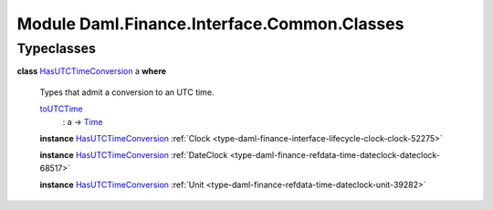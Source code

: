 .. Copyright (c) 2022 Digital Asset (Switzerland) GmbH and/or its affiliates. All rights reserved.
.. SPDX-License-Identifier: Apache-2.0

.. _module-daml-finance-interface-common-classes-96420:

Module Daml.Finance.Interface.Common.Classes
============================================

Typeclasses
-----------

.. _class-daml-finance-interface-common-classes-hasutctimeconversion-72400:

**class** `HasUTCTimeConversion <class-daml-finance-interface-common-classes-hasutctimeconversion-72400_>`_ a **where**

  Types that admit a conversion to an UTC time\.
  
  .. _function-daml-finance-interface-common-classes-toutctime-24021:
  
  `toUTCTime <function-daml-finance-interface-common-classes-toutctime-24021_>`_
    \: a \-\> `Time <https://docs.daml.com/daml/stdlib/Prelude.html#type-da-internal-lf-time-63886>`_
  
  **instance** `HasUTCTimeConversion <class-daml-finance-interface-common-classes-hasutctimeconversion-72400_>`_ :ref:`Clock <type-daml-finance-interface-lifecycle-clock-clock-52275>`
  
  **instance** `HasUTCTimeConversion <class-daml-finance-interface-common-classes-hasutctimeconversion-72400_>`_ :ref:`DateClock <type-daml-finance-refdata-time-dateclock-dateclock-68517>`
  
  **instance** `HasUTCTimeConversion <class-daml-finance-interface-common-classes-hasutctimeconversion-72400_>`_ :ref:`Unit <type-daml-finance-refdata-time-dateclock-unit-39282>`
